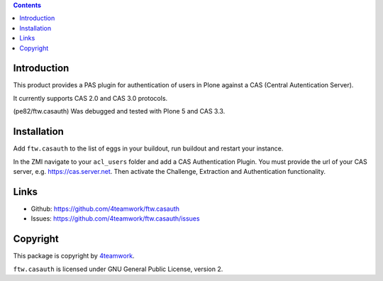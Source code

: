 .. contents::

Introduction
============

This product provides a PAS plugin for authentication of users in Plone
against a CAS (Central Autentication Server).

It currently supports CAS 2.0 and CAS 3.0 protocols.

(pe82/ftw.casauth) Was debugged and tested with Plone 5 and CAS 3.3.

Installation
============

Add ``ftw.casauth`` to the list of eggs in your buildout, run buildout and
restart your instance.

In the ZMI navigate to your ``acl_users`` folder and add a CAS Authentication Plugin.
You must provide the url of your CAS server, e.g. https://cas.server.net. Then
activate the Challenge, Extraction and Authentication functionality.


Links
=====

- Github: https://github.com/4teamwork/ftw.casauth
- Issues: https://github.com/4teamwork/ftw.casauth/issues


Copyright
=========

This package is copyright by `4teamwork <http://www.4teamwork.ch/>`_.

``ftw.casauth`` is licensed under GNU General Public License, version 2.
